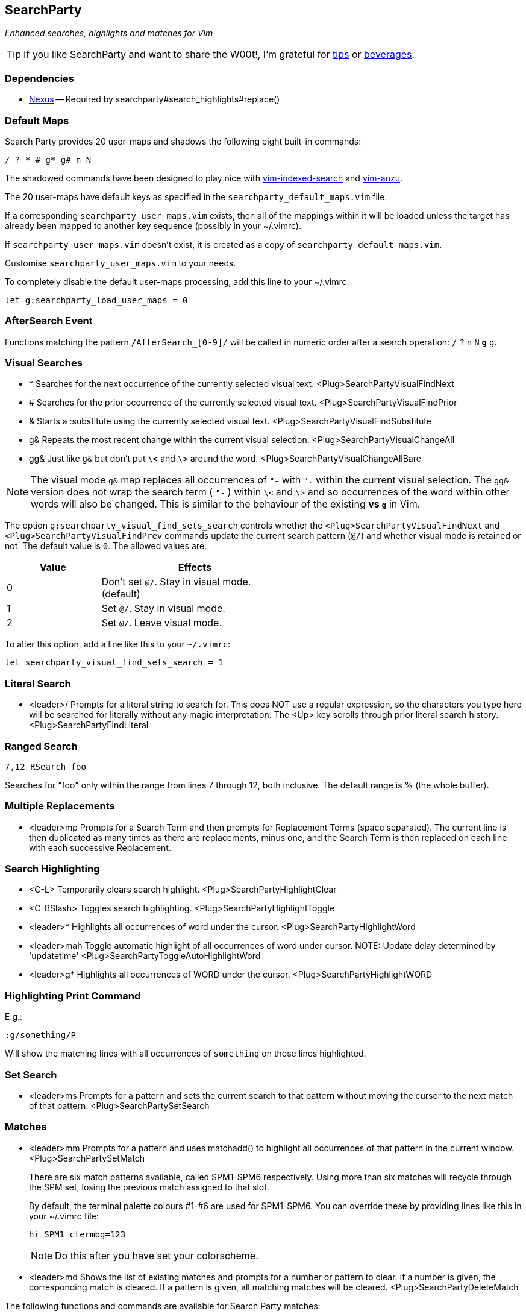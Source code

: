 == SearchParty

_Enhanced searches, highlights and matches for Vim_

TIP: If you like SearchParty and want to share the W00t!, I'm grateful for
https://www.gittip.com/bairuidahu/[tips] or
http://of-vim-and-vigor.blogspot.com/[beverages].

=== Dependencies

* https://github.com/dahu/Nexus[Nexus] -- Required by searchparty#search_highlights#replace()

=== Default Maps

Search Party provides 20 user-maps and shadows the following eight
built-in commands:

  / ? * # g* g# n N

The shadowed commands have been designed to play nice with
https://github.com/henrik/vim-indexed-search[vim-indexed-search] and
https://github.com/osyo-manga/vim-anzu[vim-anzu].

The 20 user-maps have default keys as specified in the
`searchparty_default_maps.vim` file.

If a corresponding `searchparty_user_maps.vim` exists, then all of the
mappings within it will be loaded unless the target has already been
mapped to another key sequence (possibly in your +~/.vimrc+).

If `searchparty_user_maps.vim` doesn't exist, it is created as a copy of
`searchparty_default_maps.vim`.

Customise `searchparty_user_maps.vim` to your needs.

To completely disable the default user-maps processing, add this line
to your +~/.vimrc+:

  let g:searchparty_load_user_maps = 0

=== AfterSearch Event

Functions matching the pattern `/AfterSearch_[0-9]/` will be called in
numeric order after a search operation: `/` `?` `n` `N` `*` `#` `g*`
`g#`.

=== Visual Searches

* +*+  Searches for the next occurrence of the currently selected visual text.
       +<Plug>SearchPartyVisualFindNext+

* +#+  Searches for the prior occurrence of the currently selected visual text.
       +<Plug>SearchPartyVisualFindPrior+

* +&+  Starts a +:substitute+ using the currently selected visual text.
       +<Plug>SearchPartyVisualFindSubstitute+

* +g&+ Repeats the most recent change within the current visual selection.
       +<Plug>SearchPartyVisualChangeAll+

* +gg&+ Just like `g&` but don't put `\<` and `\>` around the word.
       +<Plug>SearchPartyVisualChangeAllBare+

NOTE: The visual mode `g&` map replaces all occurrences of `"-` with `".`
within the current visual selection. The `gg&` version does not wrap the
search term ( `"-` ) within `\<` and `\>` and so occurrences of the word
within other words will also be changed. This is similar to the behaviour of
the existing `*` vs `g*` in Vim.

The option `g:searchparty_visual_find_sets_search` controls whether the
`<Plug>SearchPartyVisualFindNext` and `<Plug>SearchPartyVisualFindPrev`
commands update the current search pattern (`@/`) and whether visual
mode is retained or not. The default value is `0`. The allowed values are:

[cols="1,2",width="55%",options="header"]
|====
|Value | Effects
| 0    | Don't set `@/`. Stay in visual mode. (default)
| 1    | Set `@/`. Stay in visual mode.
| 2    | Set `@/`. Leave visual mode.
|====

To alter this option, add a line like this to your `~/.vimrc`:

  let searchparty_visual_find_sets_search = 1

=== Literal Search

* +<leader>/+   Prompts for a literal string to search for. This does
                NOT use a regular expression, so the characters you type
                here will be searched for literally without any magic
                interpretation. The +<Up>+ key scrolls through prior
                literal search history.
                +<Plug>SearchPartyFindLiteral+

=== Ranged Search

    7,12 RSearch foo

Searches for "foo" only within the range from lines 7 through 12, both
inclusive. The default range is % (the whole buffer).

=== Multiple Replacements

* +<leader>mp+  Prompts for a Search Term and then prompts for
                Replacement Terms (space separated). The current line is
                then duplicated as many times as there are replacements,
                minus one, and the Search Term is then replaced on each
                line with each successive Replacement.

=== Search Highlighting

* +<C-L>+       Temporarily clears search highlight.
                +<Plug>SearchPartyHighlightClear+

* +<C-BSlash>+  Toggles search highlighting.
                +<Plug>SearchPartyHighlightToggle+

* +<leader>*+   Highlights all occurrences of +word+ under the cursor.
                +<Plug>SearchPartyHighlightWord+

* +<leader>mah+ Toggle automatic highlight of all occurrences of +word+
                under cursor.
                NOTE: Update delay determined by +'updatetime'+
                +<Plug>SearchPartyToggleAutoHighlightWord+

* +<leader>g*+  Highlights all occurrences of +WORD+ under the cursor.
                +<Plug>SearchPartyHighlightWORD+

=== Highlighting Print Command

E.g.:

    :g/something/P

Will show the matching lines with all occurrences of `something` on those
lines highlighted.

=== Set Search

* +<leader>ms+  Prompts for a pattern and sets the current search to
                that pattern without moving the cursor to the next
                match of that pattern.
                +<Plug>SearchPartySetSearch+

=== Matches

* +<leader>mm+  Prompts for a pattern and uses +matchadd()+ to highlight all
                occurrences of that pattern in the current window.
                +<Plug>SearchPartySetMatch+
+
There are six match patterns available, called +SPM1+-+SPM6+ respectively.
Using more than six matches will recycle through the SPM set, losing
the previous match assigned to that slot.
+
By default, the terminal palette colours #1-#6 are used for +SPM1+-+SPM6+.
You can override these by providing lines like this in your +~/.vimrc+ file:
+
  hi SPM1 ctermbg=123
+
NOTE: Do this after you have set your colorscheme.

* +<leader>md+  Shows the list of existing matches and prompts for a number
                or pattern to clear. If a number is given, the corresponding
                match is cleared. If a pattern is given, all matching matches
                will be cleared.
                +<Plug>SearchPartyDeleteMatch+

The following functions and commands are available for Search Party matches:

* +SearchPartyMatchDelete(item)+ - clear match by number or pattern
* +SearchPartyMatchList+ - list all match patterns
* +SearchPartyMatchNumber(number)+ - reset match number (+1-6+)

=== M.A.S.H.

Mash is a motion activated (lol - er, I mean, when you press ++n/N/\#/\*/g#/g*++)
current search match highlighter. Breaking that down for you, it highlights
the match under the cursor differently to all the other matches (if you have
:set hlsearch activated). If you don't use hlsearch, then it will still
highlight the current match.

=== Cooperation

SearchParty plays nice with:

* https://github.com/henrik/vim-indexed-search[vim-indexed-search]
* https://github.com/osyo-manga/vim-anzu[vim-anzu]
